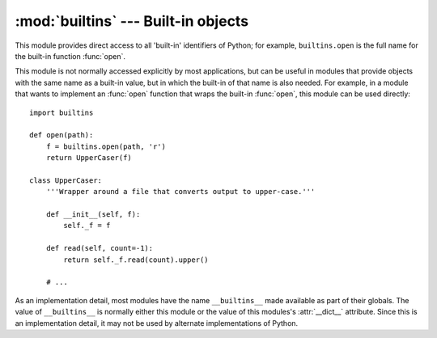 :mod:`builtins` --- Built-in objects
====================================

.. module:: builtins
   :synopsis: The module that provides the built-in namespace.


This module provides direct access to all 'built-in' identifiers of Python; for
example, ``builtins.open`` is the full name for the built-in function
:func:`open`.

This module is not normally accessed explicitly by most applications, but can be
useful in modules that provide objects with the same name as a built-in value,
but in which the built-in of that name is also needed.  For example, in a module
that wants to implement an :func:`open` function that wraps the built-in
:func:`open`, this module can be used directly::

   import builtins

   def open(path):
       f = builtins.open(path, 'r')
       return UpperCaser(f)

   class UpperCaser:
       '''Wrapper around a file that converts output to upper-case.'''

       def __init__(self, f):
           self._f = f

       def read(self, count=-1):
           return self._f.read(count).upper()

       # ...

As an implementation detail, most modules have the name ``__builtins__`` made
available as part of their globals.  The value of ``__builtins__`` is normally
either this module or the value of this modules's :attr:`__dict__` attribute.
Since this is an implementation detail, it may not be used by alternate
implementations of Python.
